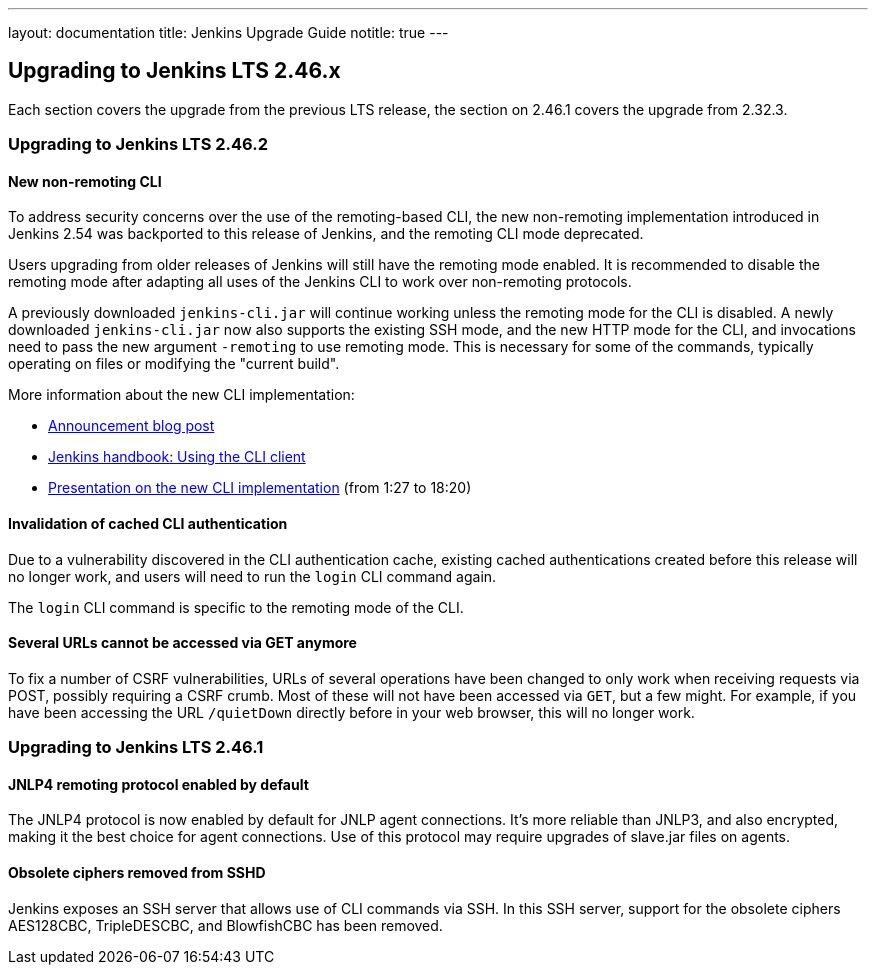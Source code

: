 ---
layout: documentation
title:  Jenkins Upgrade Guide
notitle: true
---

== Upgrading to Jenkins LTS 2.46.x

Each section covers the upgrade from the previous LTS release, the section on 2.46.1 covers the upgrade from 2.32.3.

=== Upgrading to Jenkins LTS 2.46.2

==== New non-remoting CLI

To address security concerns over the use of the remoting-based CLI, the new non-remoting implementation introduced in Jenkins 2.54 was backported to this release of Jenkins, and the remoting CLI mode deprecated.

Users upgrading from older releases of Jenkins will still have the remoting mode enabled.
It is recommended to disable the remoting mode after adapting all uses of the Jenkins CLI to work over non-remoting protocols.

A previously downloaded `jenkins-cli.jar` will continue working unless the remoting mode for the CLI is disabled.
A newly downloaded `jenkins-cli.jar` now also supports the existing SSH mode, and the new HTTP mode for the CLI, and invocations need to pass the new argument `-remoting` to use remoting mode.
This is necessary for some of the commands, typically operating on files or modifying the "current build".

More information about the new CLI implementation:

* link:/blog/2017/04/11/new-cli/[Announcement blog post]
* link:/doc/book/managing/cli#using-the-cli-client[Jenkins handbook: Using the CLI client]
* link:https://www.youtube.com/watch?v=rfscxse74fw#t=87[Presentation on the new CLI implementation] (from 1:27 to 18:20)

==== Invalidation of cached CLI authentication

Due to a vulnerability discovered in the CLI authentication cache, existing cached authentications created before this release will no longer work, and users will need to run the `login` CLI command again.

The `login` CLI command is specific to the remoting mode of the CLI.

==== Several URLs cannot be accessed via GET anymore

To fix a number of CSRF vulnerabilities, URLs of several operations have been changed to only work when receiving requests via POST, possibly requiring a CSRF crumb.
Most of these will not have been accessed via `GET`, but a few might.
For example, if you have been accessing the URL `/quietDown` directly before in your web browser, this will no longer work.


=== Upgrading to Jenkins LTS 2.46.1

==== JNLP4 remoting protocol enabled by default

The JNLP4 protocol is now enabled by default for JNLP agent connections.
It's more reliable than JNLP3, and also encrypted, making it the best choice for agent connections.
Use of this protocol may require upgrades of +slave.jar+ files on agents.

==== Obsolete ciphers removed from SSHD

Jenkins exposes an SSH server that allows use of CLI commands via SSH.
In this SSH server, support for the obsolete ciphers AES128CBC, TripleDESCBC, and BlowfishCBC has been removed.
